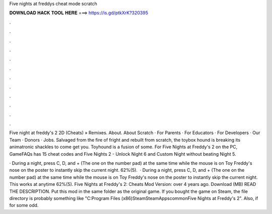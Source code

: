 Five nights at freddys cheat mode scratch



𝐃𝐎𝐖𝐍𝐋𝐎𝐀𝐃 𝐇𝐀𝐂𝐊 𝐓𝐎𝐎𝐋 𝐇𝐄𝐑𝐄 ===> https://is.gd/ptkXrK?320395



.



.



.



.



.



.



.



.



.



.



.



.

Five night at freddy's 2 2D (Cheats) » Remixes. About. About Scratch · For Parents · For Educators · For Developers · Our Team · Donors · Jobs. Salvaged from the fire of fright and rebuilt from scratch, the toybox hound is breaking its animatronic shackles to come get you. Toyhound is a fusion of some. For Five Nights at Freddy's 2 on the PC, GameFAQs has 15 cheat codes and Five Nights 2 - Unlock Night 6 and Custom Night without beating Night 5.

· During a night, press C, D, and + (The one on the number pad) at the same time while the mouse is on Toy Freddy's nose on the poster to instantly skip the current night. 62%(5).  · During a night, press C, D, and + (The one on the number pad) at the same time while the mouse is on Toy Freddy's nose on the poster to instantly skip the current night. This works at anytime 62%(5). Five Nights at Freddy's 2: Cheats Mod Version: over 4 years ago. Download (MB) READ THE DESCRIPTION. Put this mod in the same folder as the original game. If you bought the game on Steam, the file directory is probably something like "C:\Program Files (x86)\Steam\SteamApps\common\Five Nights at Freddy's 2". Also, if for some odd.
